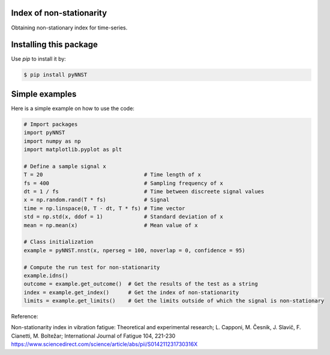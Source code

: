 ﻿Index of non-stationarity
---------------------------------------------

Obtaining non-stationary index for time-series.

Installing this package
-----------------------

Use `pip` to install it by:

.. code-block:: console

    $ pip install pyNNST


Simple examples
---------------

Here is a simple example on how to use the code:

.. code-block:: python

    # Import packages 
    import pyNNST
    import numpy as np
    import matplotlib.pyplot as plt

    # Define a sample signal x
    T = 20                                # Time length of x
    fs = 400                              # Sampling frequency of x
    dt = 1 / fs                           # Time between discreete signal values
    x = np.random.rand(T * fs)            # Signal
    time = np.linspace(0, T - dt, T * fs) # Time vector
    std = np.std(x, ddof = 1)             # Standard deviation of x
    mean = np.mean(x)                     # Mean value of x

    # Class initialization
    example = pyNNST.nnst(x, nperseg = 100, noverlap = 0, confidence = 95)
    
    # Compute the run test for non-stationarity
    example.idns() 
    outcome = example.get_outcome()  # Get the results of the test as a string
    index = example.get_index()      # Get the index of non-stationarity
    limits = example.get_limits()    # Get the limits outside of which the signal is non-stationary


Reference:

Non-stationarity index in vibration fatigue: Theoretical and experimental research; L. Capponi, M. Česnik, J. Slavič, F. Cianetti, M. Boltežar; International Journal of Fatigue 104, 221-230
https://www.sciencedirect.com/science/article/abs/pii/S014211231730316X
